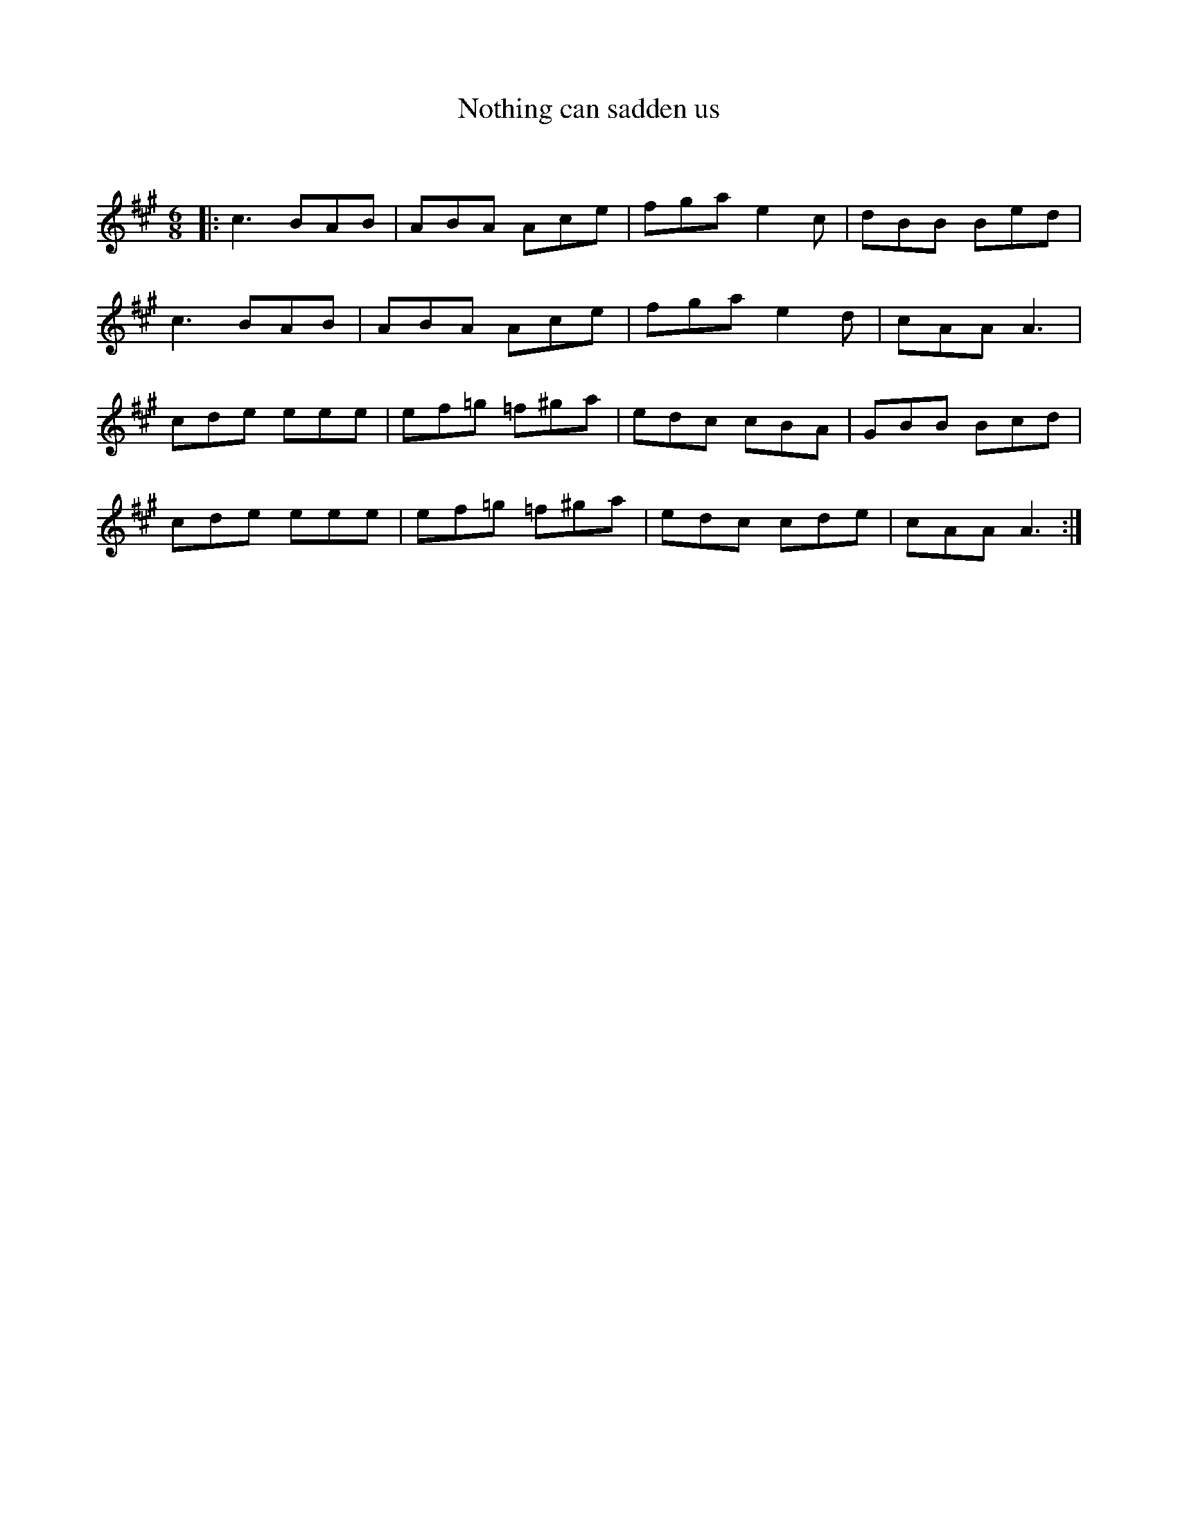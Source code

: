 X:1
T: Nothing can sadden us
C:
R:Jig
Q:180
K:A
M:6/8
L:1/16
|:c6 B2A2B2|A2B2A2 A2c2e2|f2g2a2 e4c2|d2B2B2 B2e2d2|
c6 B2A2B2|A2B2A2 A2c2e2|f2g2a2 e4d2|c2A2A2 A6|
c2d2e2 e2e2e2|e2f2=g2 =f2^g2a2|e2d2c2 c2B2A2|G2B2B2 B2c2d2|
c2d2e2 e2e2e2|e2f2=g2 =f2^g2a2|e2d2c2 c2d2e2|c2A2A2 A6:|
